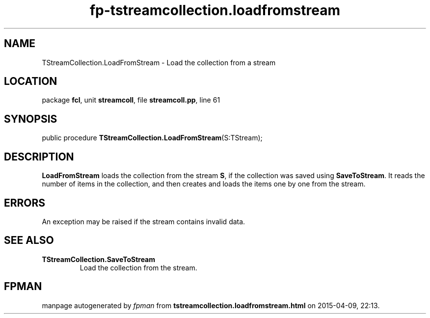 .\" file autogenerated by fpman
.TH "fp-tstreamcollection.loadfromstream" 3 "2014-03-14" "fpman" "Free Pascal Programmer's Manual"
.SH NAME
TStreamCollection.LoadFromStream - Load the collection from a stream
.SH LOCATION
package \fBfcl\fR, unit \fBstreamcoll\fR, file \fBstreamcoll.pp\fR, line 61
.SH SYNOPSIS
public procedure \fBTStreamCollection.LoadFromStream\fR(S:TStream);
.SH DESCRIPTION
\fBLoadFromStream\fR loads the collection from the stream \fBS\fR, if the collection was saved using \fBSaveToStream\fR. It reads the number of items in the collection, and then creates and loads the items one by one from the stream.


.SH ERRORS
An exception may be raised if the stream contains invalid data.


.SH SEE ALSO
.TP
.B TStreamCollection.SaveToStream
Load the collection from the stream.

.SH FPMAN
manpage autogenerated by \fIfpman\fR from \fBtstreamcollection.loadfromstream.html\fR on 2015-04-09, 22:13.


